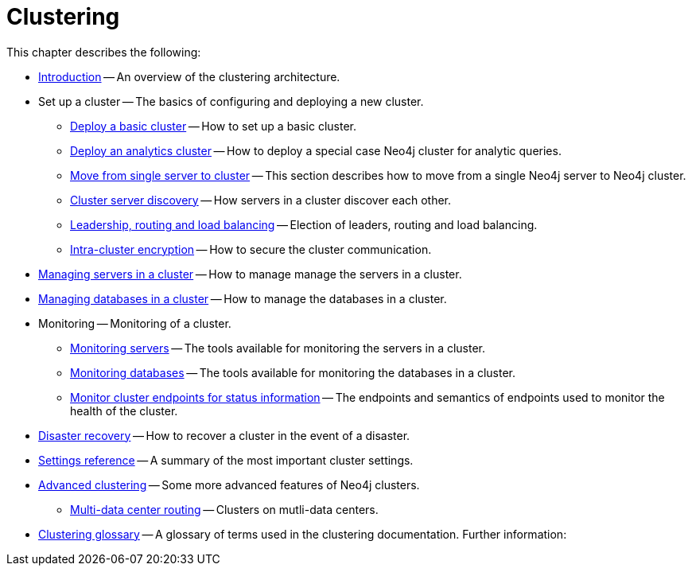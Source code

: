 :description: This chapter describes the configuration and operation of a Neo4j cluster.
[role=enterprise-edition]
[[clustering]]
= Clustering

This chapter describes the following:

* xref:clustering/introduction.adoc[Introduction] -- An overview of the clustering architecture.
* Set up a cluster -- The basics of configuring and deploying a new cluster.
** xref:clustering/setup/deploy.adoc[Deploy a basic cluster] -- How to set up a basic cluster.
** xref:clustering/setup/analytics-cluster.adoc[Deploy an analytics cluster] -- How to deploy a special case Neo4j cluster for analytic queries.
** xref:clustering/setup/single-to-cluster.adoc[Move from single server to cluster] -- This section describes how to move from a single Neo4j server to Neo4j cluster.
** xref:clustering/setup/discovery.adoc[Cluster server discovery] -- How servers in a cluster discover each other.
** xref:clustering/setup/routing.adoc[Leadership, routing and load balancing] -- Election of leaders, routing and load balancing.
** xref:clustering/setup/encryption.adoc[Intra-cluster encryption] -- How to secure the cluster communication.
* xref:clustering/servers.adoc[Managing servers in a cluster] -- How to manage manage the servers in a cluster.
* xref:clustering/databases.adoc[Managing databases in a cluster] -- How to manage the databases in a cluster.
* Monitoring -- Monitoring of a cluster.
** xref:clustering/monitoring/show-servers-monitoring.adoc[Monitoring servers] -- The tools available for monitoring the servers in a cluster.
** xref:clustering/monitoring/show-databases-monitoring.adoc[Monitoring databases] -- The tools available for monitoring the databases in a cluster.
** xref:clustering/monitoring/endpoints.adoc[Monitor cluster endpoints for status information] -- The endpoints and semantics of endpoints used to monitor the health of the cluster.
* xref:clustering/disaster-recovery.adoc[Disaster recovery] -- How to recover a cluster in the event of a disaster.
* xref:clustering/settings.adoc[Settings reference] -- A summary of the most important cluster settings.
* xref:clustering/clustering-advanced/index.adoc[Advanced clustering] -- Some more advanced features of Neo4j clusters.
** xref:clustering/clustering-advanced/multi-data-center-routing.adoc[Multi-data center routing] -- Clusters on mutli-data centers.
* xref:clustering/glossary.adoc[Clustering glossary] -- A glossary of terms used in the clustering documentation.
//* <<clustering-internals, Internals>> -- A few internals regarding the operation of the cluster.
Further information:

//* For instructions on setting up clustering when running Neo4j in a Docker container, see <<docker-cc, Clustering on Docker>>.
//* For instructions on how to upgrade your Neo4j cluster, see link:{neo4j-docs-base-uri}/upgrade-migration-guide/upgrade[Upgrade a cluster].
//* For a tutorial on setting up a test cluster locally on a single machine, see <<tutorial-local-cluster>>.
//* For advanced concepts, including the implementation of the Raft Protocol, see <<clustering-advanced>>


// include::introduction.adoc[leveloffset=+1]
//
// include::deploy.adoc[leveloffset=+1]
//
// include::seed.adoc[leveloffset=+1]
//
// include::discovery.adoc[leveloffset=+1]
//
// include::encryption.adoc[leveloffset=+1]
//
// include::internals.adoc[leveloffset=+1]
//
// include::settings.adoc[leveloffset=+1]

